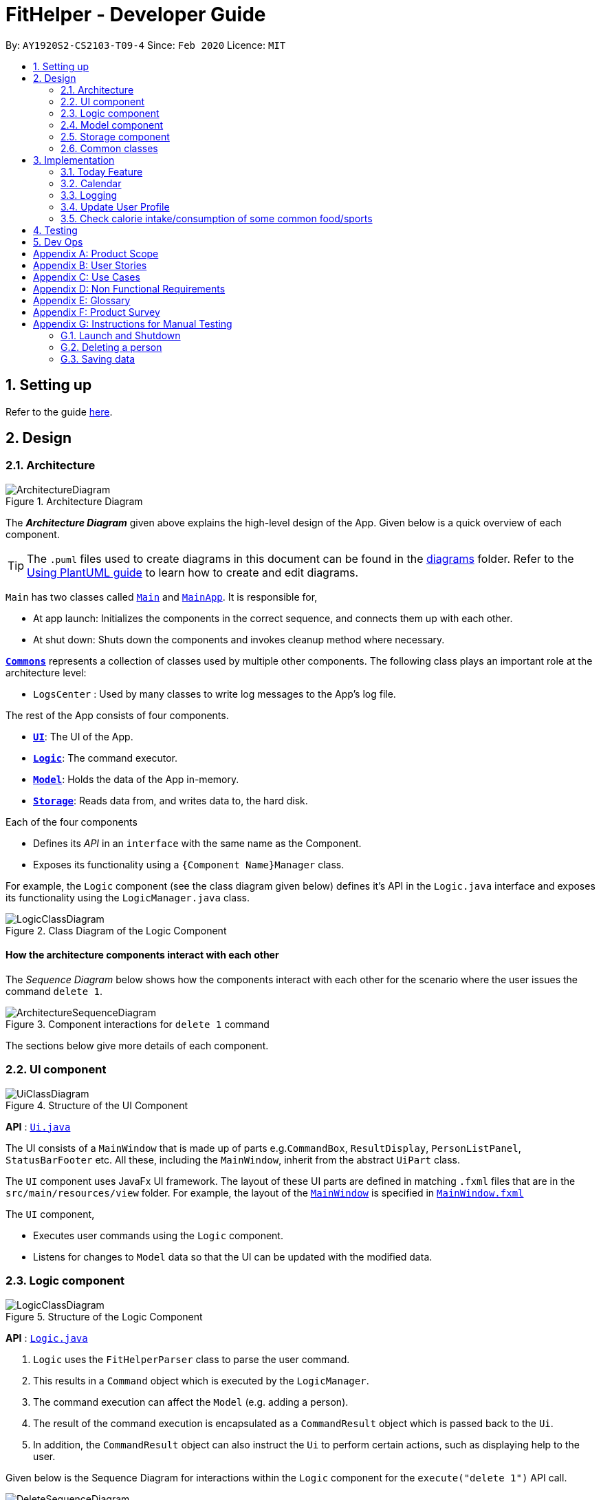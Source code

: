 = FitHelper - Developer Guide
:site-section: DeveloperGuide
:toc:
:toc-title:
:toc-placement: preamble
:sectnums:
:imagesDir: images
:stylesDir: stylesheets
:xrefstyle: full
ifdef::env-github[]
:tip-caption: :bulb:
:note-caption: :information_source:
:warning-caption: :warning:
endif::[]
:repoURL: https://github.com/AY1920S2-CS2103-T09-4/main/tree/master


By: `AY1920S2-CS2103-T09-4`      Since: `Feb 2020`      Licence: `MIT`

== Setting up

Refer to the guide <<SettingUp#, here>>.

== Design

[[Design-Architecture]]
=== Architecture

.Architecture Diagram
image::ArchitectureDiagram.png[]

The *_Architecture Diagram_* given above explains the high-level design of the App. Given below is a quick overview of each component.

[TIP]
The `.puml` files used to create diagrams in this document can be found in the link:{repoURL}/docs/diagrams/[diagrams] folder.
Refer to the <<UsingPlantUml#, Using PlantUML guide>> to learn how to create and edit diagrams.

`Main` has two classes called link:{repoURL}/src/main/java/seedu/address/Main.java[`Main`] and link:{repoURL}/src/main/java/seedu/address/MainApp.java[`MainApp`]. It is responsible for,

* At app launch: Initializes the components in the correct sequence, and connects them up with each other.
* At shut down: Shuts down the components and invokes cleanup method where necessary.

<<Design-Commons,*`Commons`*>> represents a collection of classes used by multiple other components.
The following class plays an important role at the architecture level:

* `LogsCenter` : Used by many classes to write log messages to the App's log file.

The rest of the App consists of four components.

* <<Design-Ui,*`UI`*>>: The UI of the App.
* <<Design-Logic,*`Logic`*>>: The command executor.
* <<Design-Model,*`Model`*>>: Holds the data of the App in-memory.
* <<Design-Storage,*`Storage`*>>: Reads data from, and writes data to, the hard disk.

Each of the four components

* Defines its _API_ in an `interface` with the same name as the Component.
* Exposes its functionality using a `{Component Name}Manager` class.

For example, the `Logic` component (see the class diagram given below) defines it's API in the `Logic.java` interface and exposes its functionality using the `LogicManager.java` class.

.Class Diagram of the Logic Component
image::LogicClassDiagram.png[]

[discrete]
==== How the architecture components interact with each other

The _Sequence Diagram_ below shows how the components interact with each other for the scenario where the user issues the command `delete 1`.

.Component interactions for `delete 1` command
image::ArchitectureSequenceDiagram.png[]

The sections below give more details of each component.

[[Design-Ui]]
=== UI component

.Structure of the UI Component
image::UiClassDiagram.png[]

*API* : link:{repoURL}/src/main/java/seedu/address/ui/Ui.java[`Ui.java`]

The UI consists of a `MainWindow` that is made up of parts e.g.`CommandBox`, `ResultDisplay`, `PersonListPanel`, `StatusBarFooter` etc. All these, including the `MainWindow`, inherit from the abstract `UiPart` class.

The `UI` component uses JavaFx UI framework. The layout of these UI parts are defined in matching `.fxml` files that are in the `src/main/resources/view` folder. For example, the layout of the link:{repoURL}/src/main/java/seedu/address/ui/MainWindow.java[`MainWindow`] is specified in link:{repoURL}/src/main/resources/view/MainWindow.fxml[`MainWindow.fxml`]

The `UI` component,

* Executes user commands using the `Logic` component.
* Listens for changes to `Model` data so that the UI can be updated with the modified data.

[[Design-Logic]]
=== Logic component

[[fig-LogicClassDiagram]]
.Structure of the Logic Component
image::LogicClassDiagram.png[]

*API* :
link:{repoURL}/src/main/java/seedu/address/logic/Logic.java[`Logic.java`]

.  `Logic` uses the `FitHelperParser` class to parse the user command.
.  This results in a `Command` object which is executed by the `LogicManager`.
.  The command execution can affect the `Model` (e.g. adding a person).
.  The result of the command execution is encapsulated as a `CommandResult` object which is passed back to the `Ui`.
.  In addition, the `CommandResult` object can also instruct the `Ui` to perform certain actions, such as displaying help to the user.

Given below is the Sequence Diagram for interactions within the `Logic` component for the `execute("delete 1")` API call.

.Interactions Inside the Logic Component for the `delete 1` Command
image::DeleteSequenceDiagram.png[]

NOTE: The lifeline for `DeleteCommandParser` should end at the destroy marker (X) but due to a limitation of PlantUML, the lifeline reaches the end of diagram.

[[Design-Model]]
=== Model component

.Structure of the Model Component
image::ModelClassDiagram.png[]

*API* : link:{repoURL}/src/main/java/seedu/address/model/Model.java[`Model.java`]

The `Model`,

* stores a `UserPref` object that represents the user's preferences.
* stores the Address Book data.
* exposes an unmodifiable `ObservableList<Person>` that can be 'observed' e.g. the UI can be bound to this list so that the UI automatically updates when the data in the list change.
* does not depend on any of the other three components.

[NOTE]
As a more OOP model, we can store a `Tag` list in `Address Book`, which `Person` can reference. This would allow `Address Book` to only require one `Tag` object per unique `Tag`, instead of each `Person` needing their own `Tag` object. An example of how such a model may look like is given below. +
 +
image:BetterModelClassDiagram.png[]

[[Design-Storage]]
=== Storage component

.Structure of the Storage Component
image::StorageClassDiagram.png[]

*API* : link:{repoURL}/src/main/java/seedu/address/storage/Storage.java[`Storage.java`]

The `Storage` component,

* can save `UserPref` objects in json format and read it back.
* can save the Address Book data in json format and read it back.

[[Design-Commons]]
=== Common classes

Classes used by multiple components are in the `fithelper.commons` package.

== Implementation

This section describes some noteworthy details on how certain features are implemented.

// tag::today[]
=== Today Feature

==== Implementation

FitHelper's entries have a `Time` attribute including a `Date` and a specific `Time` in the format of `yyyy-mm-dd HH:mm`.
This feature allows the user to view entries with the `Date` of today, i.e. shows only entries in today.
It fetches the `filteredFoodEntryList` and `FilteredSportsEntryList` stored in FitHelper storage.

The today mechanism is facilitated by
https://docs.oracle.com/javase/8/javafx/api/javafx/collections/transformation/FilteredList.html[FilteredList]
which wraps a ObservableList and
filters using the provided Predicate.
A `FilteredList<Entry> filteredEntries` is stored in the `ModelManager`.
In `FitHelper`, there is an
`ObservableList<Entry> entries` which contains all entries, regardless of its `Type` and `Date`. `filteredEntries`
in the ModelManager is initialized with this ObservableList.

Since a FilteredList needs a Predicate, which matches the elements in the source list that should be visible, the filter mechanism implements the following operation to support filtering:

* `Model#updateFilteredEntryList(Predicate<Entry> predicate)` -- Sets the value of the property Predicate in the `filteredEntries`.

** Predicates are declared statically in the `Model` interface, namely
`PREDICATE_SHOW_ALL_ENTRIES`, `PREDICATE_SHOW_UNDONE_ENTRIES`, and `PREDICATE_SHOW_TODAY_ENTRIES`.
In particular `PREDICATE_SHOW_TODAY_ENTRIES` is as follows
```java
    Predicate<Entry> PREDICATE_SHOW_TODAY_ENTRIES = entry ->
            entry.getTime().getDateStr().equals(new Today().getTodayDateStr());
```

** The `TodayCommand` will call this method to change the visibility of entries with different status by passing in the corresponding predicate.

An example usage scenario and how the filter mechanism behaves at each step is shown below.

**Step 1.** The user launches the application for the first time.
`UniqueEntryList` will be initialized with a list of default entries in FitHelper.
This list contains a few entries with various dates.

**Step 2.** The user inputs `today` to list all today entries. `UI` passes the input to `Logic`.
Logic then uses a few `Parser` classes to extract layers of information out as seen from steps 3 to 5.

**Step 3.** Logic passes the user input to `FitHelperParser`. `FitHelperParser` identifies that this is a `TodayCommand`
through the word "today".
It then creates a
`TodayCommandParser` to parse the it into a `TodayCommand` and return.

**Step 4.** `Logic` finally gets the `TodayCommand` and execute it.
The execution firstly calls
`Model#updateFilteredEntryList(Predicate<Product> predicate)` to update the Predicate in
`filteredEntries` in `Model`.
This execution then returns a `CommandResult` to `UI`, containing the response to the user.

**Step 5.** `UI` displays the response in the `CommandResult`.
In addition, UI will change to display today entries after model updates `filteredEntries`, since `UI` is constantly listening for the change in `Model`.

The Sequence Diagram below shows how the components interact with each other for the above mentioned scenario.

.Sequence Diagram for Today Mechanism
image::FilterProductSD.png[]

==== Design considerations

* Alternative 1 (current choice): Save all products in an `ObservableList` in `BakingHome`, and keep a
`FilteredList` in the `ModelManager`. `ProductCommandParser` parses the user input and gets the Predicate to update the `FilteredList`.
** Advantages: Implementation is clearer and code is more human-readable.
** Disadvantages: More difficult to write a Predicate.

* Alternative 2: Keep two separate product lists, one for archived products and one for active products.
** Advantages: Fast access to products of both status.
** Disadvantages: Implementation will become complicated.
It also makes it very expensive when adding features like sorting all products according to name, price or cost.

* Alternative 2: Keep only one list of products.
Loop through the list to get the products with the desired status.
** Advantages: Simplicity in storing data.
** Disadvantages: Time complexity is very high, resulting in a slow response of the application when the product list gets long.

// tag::calendar[]
=== Calendar
. The user enters a view command in the `calendar d/tmr`.

. `LogicManager` parses the user input, constructs and executes the `CalendarCommand`.

. The `CalendarCommand` reaches `setCalendarDate` in the `Model` and returns the `CommandResult` to the `LogicManager`.

. The `LogicManager` returns the `CommandResult` to the `Ui`.

. The `Ui` gets the `date` from `LogicManager` and updates the Ui to display the module.
The following sequence diagram shows how the update operation works to change calendar page in model:
image:CalendarSequenceDiagram.png[]
// end::calendar[]

=== Logging

We are using `java.util.logging` package for logging. The `LogsCenter` class is used to manage the logging levels and logging destinations.

* The logging level can be controlled using the `logLevel` setting in the configuration file (See <<Implementation-Configuration>>)
* The `Logger` for a class can be obtained using `LogsCenter.getLogger(Class)` which will log messages according to the specified logging level
* Currently log messages are output through: `Console` and to a `.log` file.

*Logging Levels*

* `SEVERE` : Critical problem detected which may possibly cause the termination of the application
* `WARNING` : Can continue, but with caution
* `INFO` : Information showing the noteworthy actions by the App
* `FINE` : Details that is not usually noteworthy but may be useful in debugging e.g. print the actual list instead of just its size

[[Implementation-Configuration]]
=== Update User Profile

The following sequence diagram shows how the update operation works to change user profile in model:
image:UpdateSequenceDiagram.png[]

=== Check calorie intake/consumption of some common food/sports

==== Implementation
The check function is achieved by calling the `FitHelper` inside the `ModelManager` to search
through either `FoodCalorieTable` or `SportsCalorieTable` for `CalorieEntry` that contain the
keywords specified by the user.

Given below are example usage scenario:

Initialization: when the application is launched, `ModelManager` will initialize a `FitHelper`, which
will in turn initialize both `FoodCalorieTable` and `SportsCalorieTable` to contain pre-set data
which is a list of one type of `CalorieEntry` (either `FoodCalorieEntry` or `SportsCalorieEntry`).

image::InitializationOfCalorieTables.png[]

Case 1: when the user enter the command `check x/sports k/swim`, the `LogicManager` will create
a `CheckCommand`, which askes `ModelManager` to let `FitHelper` to search through `SportsCalorieTable`
to add first 3 `CalorieEntry` whose name contains the keyword `swim` into a List, and return the
list to `CheckCommand`. Since the list contains at least one `CalorieEntry` (meaning there is
some matching entries), the `CheckCommand` returns a `CommandResult` whose `feedbackToUser`
contains a success message followed by the string representation of each matching entries.

Case 2: when the user enter the command `check x/f k/swim`, the `LogicManager` will create
a `CheckCommand`, which askes `ModelManager` to let ` FitHelper` to search through `FoodCalorieTable`
to add first 3 `CalorieEntry`s whose name contains the keyword `swim` into a List, and return
the list to `CheckCommand`. Since the list contains no `CalorieEntry` (meaning there is no
matching entries), the `CheckCommand` returns a `CommandResult` whose `feedbackToUser` contains
a failure message followed by the string representation of the keyword.

image::SequenceDiagramForCheckCommand.png[]

==== Design Considerations

Aspect: Data structure to store entries

* **Alternative 1 (current choice):** Use an `ArrayList` as an attribute in CalorieTable
to store the entries.
** pros: easy to implement partial-key search (compare the keyword with the name of each entry in the list).
** cons: O(n) complexity for finding matching entries, where n is the number of entries in the list.
* **Alternative 2:** Use a `HashMap` as an attribute in CalorieTable to store the entries.
The key is the name of the entry and the value is the entry.
** pros: (theoretically) O(1) time complexity for finding an entry given a complete keyword,
regardless of how many entries are in the HashMap.
** cons: hard to implement partial-key search (i.e. the keyword is only part of the name of the entry).
== Documentation

Refer to the guide <<Documentation#, here>>.

== Testing

Refer to the guide <<Testing#, here>>.

== Dev Ops

Refer to the guide <<DevOps#, here>>.

[appendix]
== Product Scope

*Target user profile*:

* has a need to control weight, therefore need to record daily food intake and sports
* prefer desktop apps over other types
* can type fast
* prefers typing over mouse input
* is reasonably comfortable using CLI apps

*Value proposition*: achieve fitness control faster than a typical mouse/GUI driven app

[appendix]
== User Stories

Priorities: High (must have) - `* * \*`, Medium (nice to have) - `* \*`, Low (unlikely to have) - `*`

[width="59%",cols="22%,<23%,<25%,<30%",options="header",]
|=======================================================================
|Priority |As a ... |I want to ... |So that I can...

|`* * *` |new user|record my basic information such as name and gender|have a more complete profile

|`* * *` |user who is concerned about body shape| record and update my current height and weight |have a clear view of my current body condition

|`* * *` |user who wants to lose weight |set my target weight|have a clear target to work towards

|`* *` |user who wants keep fit |acknowledge my weight change trend according to time |keep track of my weight change easily

|`* *` |user who wants to lose weight |compare between my current weight and target weight |know the gap clearly

|`* *` |user|update my basic information such as address and name if necessary |have an updated profile at any time

|`* *` |user|view pending tasks and status of daily calories goals in a calendar |have cleaner display of data

|`* *` |user who wants to have a clean user interface |clear entries regularly | do not need to see irrelevant information

|`* *` |user who types wrongly sometimes |undo my previous command |I do not need to delete explicitly using a long command

|`* *` |user|leave the application when I need |It does not occupy additional space in my computer

|`* *` |user|list all entries by certain criteria|I can filter the tasks by what I am looking for

|`* *` |user|get reminders for tasks not done |I can focused on these tasks and complete them

|=======================================================================

_{More to be added}_

[appendix]
== Use Cases

(For all use cases below, the *System* is the `FitHelper` and the *Actor* is the `user`, unless specified otherwise)

[discrete]
=== Use case: UC01 - Add an Entry

*MSS*

1.  User adds an entry specifying a meal or a sport with name, time, location, and calorie.
2.  FitHelper stores the entry to the specific date file.
3.  FitHelper display successful record and the entry status.
+
Use case ends.

*Extensions*

[none]
* 1a. User input incomplete values.
+
[none]
** 1a1. FitHelper shows an error message.
+
Use case ends.

* 1b. The input time has clashes with previous entries.
+
[none]
** 1b1. FitHelper shows an error message.
+
Use case ends.

[discrete]
=== Use case: UC02 - Edits an Entry

*MSS*

1.  User edits an entry specifying a meal or a sport with name, time, location, and calorie.
2.  FitHelper modifies the entry to the specific date file.
3.  FitHelper display successful record and the entry status.
+
Use case ends.

*Extensions*

[none]
* 1a. User input repeated values that are already stored in the entry.
+
[none]
** 1a1. FitHelper ignores the edit command.
+
Use case ends.

[discrete]
=== Use case: UC03 - Deletes an Entry

*MSS*

1.  User deletes an entry by using the`delete` command.
2.  FitHelper deletes the corresponding entry in the list and in the file.
3.  FitHelper display the entry status and the successfully-delete message.
+
Use case ends.

*Extensions*

[none]
* 1a. The `INDEX` specified by the user does not exist.
+
[none]
** 1a1. FitHelper shows an error message.
+
Use case ends.

[discrete]
_{More to be added}_

[appendix]
== Non Functional Requirements

.  Should work on any <<mainstream-os,mainstream OS>> as long as it has Java `11` or above installed.
.  Should be able to hold up to 1000 entries without a noticeable sluggishness in performance for typical usage
.  Should be able to function normally without internet access.
.  A user with above average typing speed for regular English text (i.e. not code, not system admin commands) should be able to accomplish most of the tasks faster using commands than using the mouse.
.  A user can get response from the system within 5 seconds after command input.
.  A user can be familiar with the system commands and interface within half an hour usage.

_{More to be added}_

[appendix]
== Glossary

[[mainstream-os]] Mainstream OS::
Windows, Linux, Unix, OS-X

.Command Prefix
|===
|Prefix |Meaning |Used in the following Command(s)

|x/
|Type of entry
|add, check, delete, edit, find

|i/
|Index of entry
|edit, delete, edit

|n/
|Name
|add, edit

|t/
|Time in format of "date hour minute"
|add, edit

|l/
|Location
|add, edit

|c/
|Calorie
|add, edit

|s/
|Status
|add, edit

|r/
|Remark
|edit

|d/
|Date in format of *date hh:mm*
|calendar

|dr/
|Duration in format of *yyyy-mm-dd yyyy-mm-dd*
|add, edit

|dc/
|Dairy contents
|dairy

|k/
|Keyword
|check, find

|attr/
|Attribute in user profile
|update

|v/
|Attribute Value in user profile
|update

|===

.Possible Command Flags
|===
|Command |Flag |Meaning

|Sort
|-a
|Sort in *ascending* order

|Sort
|-d
|Sort in *descending* order

|Sort
|-t
|Sort according to *time*

|Sort
|-c
|Sort according to *calorie intake*

|Update
|-f
|*Force update* even with existing value

|===

[appendix]
== Product Survey

*Product Name*

Author: ...

Pros:

* ...
* ...

Cons:

* ...
* ...

[appendix]
== Instructions for Manual Testing

Given below are instructions to test the app manually.

[NOTE]
These instructions only provide a starting point for testers to work on; testers are expected to do more _exploratory_ testing.

=== Launch and Shutdown

. Initial launch

.. Download the jar file and copy into an empty folder
.. Double-click the jar file +
   Expected: Shows the GUI with a set of sample contacts. The window size may not be optimum.

. Saving window preferences

.. Resize the window to an optimum size. Move the window to a different location. Close the window.
.. Re-launch the app by double-clicking the jar file. +
   Expected: The most recent window size and location is retained.

_{ more test cases ... }_

=== Deleting a person

. Deleting a person while all persons are listed

.. Prerequisites: List all persons using the `list` command. Multiple persons in the list.
.. Test case: `delete 1` +
   Expected: First contact is deleted from the list. Details of the deleted contact shown in the status message. Timestamp in the status bar is updated.
.. Test case: `delete 0` +
   Expected: No person is deleted. Error details shown in the status message. Status bar remains the same.
.. Other incorrect delete commands to try: `delete`, `delete x` (where x is larger than the list size) _{give more}_ +
   Expected: Similar to previous.

_{ more test cases ... }_

=== Saving data

. Dealing with missing/corrupted data files

.. _{explain how to simulate a missing/corrupted file and the expected behavior}_

_{ more test cases ... }_
